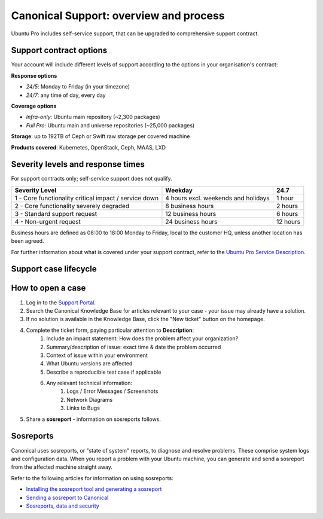 Canonical Support: overview and process
===================================================

Ubuntu Pro includes self-service support, that can be upgraded to comprehensive support contract.


Support contract options
------------------------

Your account will include different levels of support according to the options in your organisation's contract:

**Response options**

* *24/5*: Monday to Friday (in your timezone)
* *24/7*: any time of day, every day

**Coverage options**

* *Infra-only*: Ubuntu main repository (~2,300 packages)
* *Full Pro*: Ubuntu main and universe repositories (~25,000 packages)

**Storage**: up to 192TB of Ceph or Swift raw storage per covered machine

**Products covered**: Kubernetes, OpenStack, Ceph, MAAS, LXD



Severity levels and response times
----------------------------------

For support contracts only; self-service support does not qualify.

+-------------------------------------------------------+-------------------------------------+----------+
|                    Severity Level                     |               Weekday               |   24.7   |
+=======================================================+=====================================+==========+
| 1 - Core functionality critical impact / service down | 4 hours excl. weekends and holidays |  1 hour  |
+-------------------------------------------------------+-------------------------------------+----------+
|       2 - Core functionality severely degraded        |          8 business hours           | 2 hours  |
+-------------------------------------------------------+-------------------------------------+----------+
|             3 - Standard support request              |          12 business hours          | 6 hours  |
+-------------------------------------------------------+-------------------------------------+----------+
|                4 - Non-urgent request                 |          24 business hours          | 12 hours |
+-------------------------------------------------------+-------------------------------------+----------+

Business hours are defined as 08:00 to 18:00 Monday to Friday, local to the customer HQ, unless another location has been agreed.

For further information about what is covered under your support contract, refer to the `Ubuntu Pro Service Description <https://ubuntu.com/legal/ubuntu-pro-description#ubuntu-pro-description>`_.


Support case lifecycle
----------------------

.. mermaid::
    :zoom:
    
    flowchart TD
        A(Customer experiences an issue on a covered machine & troubleshoots)-->B(Customer searches Knowledge Base for resolution)
        B --> C(Case opened by customer via phone or Support Portal)
        B --> D{Problem solved?}
        C --> F(Support Case is triaged and actioned with severity level set appropriately)
        F --> G(Case is assigned to TSE,TAM or DSE)
        G --> H{Problem solved?}
            H --> |Yes| I(Case set to 'Closed - resolved' after customer agreement)
            H --> |No| K(Case escalated to Sustaining Engineering Group)
        I --> J[Customer  satisfaction survey is sent]
        K --> L{Problem solved?}
            L --> |Yes| I
            L --> |No| K
 

How to open a case
-------------------

#. Log in to the `Support Portal <https://support-portal.canonical.com/dashboard>`_.
#. Search the Canonical Knowledge Base for articles relevant to your case - your issue may already have a solution.
#. If no solution is available in the Knowledge Base, click the "New ticket" button on the homepage.
#. Complete the ticket form, paying particular attention to **Description**:
    #. Include an impact statement: How does the problem affect your organization?
    #. Summary/description of issue: exact time & date the problem occurred
    #. Context of issue within your environment
    #. What Ubuntu versions are affected
    #. Describe a reproducible test case if applicable
    #. Any relevant technical information:
        #. Logs / Error Messages / Screenshots
        #. Network Diagrams 
        #. Links to Bugs
#. Share a **sosreport** - information on sosreports follows.


Sosreports
-------------

Canonical uses sosreports, or "state of system" reports, to diagnose and resolve problems. These comprise system logs and configuration data.
When you report a problem with your Ubuntu machine, you can generate and send a sosreport from the affected machine straight away.

Refer to the following articles for information on using sosreports:

* `Installing the sosreport tool and generating a sosreport <https://support-portal.canonical.com/knowledge-base/canonical-support-data-collection-sosreport>`_
* `Sending a sosreport to Canonical <https://support-portal.canonical.com/knowledge-base/sending-files-sts>`_
* `Sosreports, data and security <https://support-portal.canonical.com/knowledge-base/sosreport-data-security>`_
